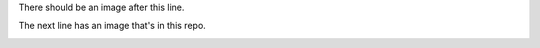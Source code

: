 There should be an image after this line.

.. image:: http://www.gravatar.com/avatar/2052394c0f78e9710c54ab413d593510?s=140&d=http%3A%2F%2Fgithub.com%2Fimages%2Fgravatars%2Fgravatar-140.png

The next line has an image that's in this repo.

.. image:: images/yourdadwasalevel22necro.jpg
